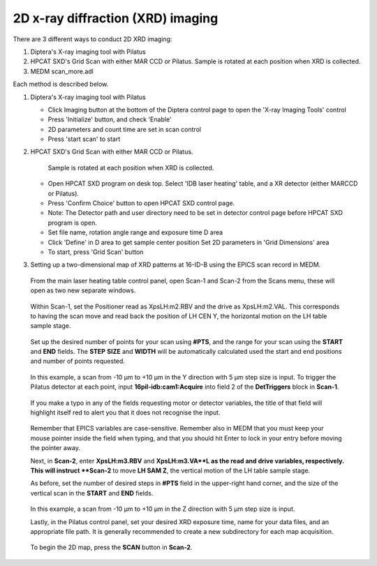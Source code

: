 2D x-ray diffraction (XRD) imaging
----------------------------------

There are 3 different ways to conduct 2D XRD imaging:

1. Diptera's X-ray imaging tool with Pilatus
2. HPCAT SXD's Grid Scan with either MAR CCD or Pilatus. 
   Sample is rotated at each position when XRD is collected.
3. MEDM scan_more.adl

Each method is described below.

1. Diptera's X-ray imaging tool with Pilatus

   - Click Imaging button at the bottom of the Diptera control page
     to open the 'X-ray Imaging Tools' control
   - Press 'Initialize' button, and check 'Enable'
   - 2D parameters and count time are set in scan control
   - Press 'start scan' to start

2. HPCAT SXD's Grid Scan with either MAR CCD or Pilatus.
   
    Sample is rotated at each position when XRD is collected.

   - Open HPCAT SXD program on desk top. Select 'IDB laser
     heating' table, and a XR detector (either MARCCD or Pilatus).
   - Press 'Confirm Choice' button to open HPCAT SXD control
     page.

   - Note: The Detector path and user directory need to be set in
     detector control page before HPCAT SXD program is open.
   - Set file name, rotation angle range and exposure time D area
   - Click 'Define' in D area to get sample center position
     Set 2D parameters in 'Grid Dimensions' area
   - To start, press 'Grid Scan' button

3. Setting up a two-dimensional map of XRD patterns at 16-ID-B using the EPICS scan record in MEDM.

   .. figure:: /images/operation/epics/2d_scan/16IDB_dacxrd_LH_scans.png
      :alt: 16IDB_dacxrd_LH.adl
      :width: 540px
      :align: center

  From the main laser heating table control panel, open Scan-1 and Scan-2 from the Scans menu, these will open as two new separate windows.

  .. figure:: /images/operation/epics/2d_scan/16IDB_dacxrd_LH_scans_1.png
      :alt: scan_more.adl
      :width: 300px
      :align: center

  Within Scan-1, set the Positioner read as XpsLH:m2.RBV and the drive as XpsLH:m2.VAL. This corresponds to having the scan move and read back the position of LH CEN Y, the horizontal motion on the LH table sample stage.

  .. figure:: /images/operation/epics/2d_scan/16IDB_dacxrd_LH_scans_2.png
      :alt: scan_more.adl
      :width: 300px
      :align: center

  Set up the desired number of points for your scan using **#PTS**, and the range for your scan using the **START** and **END** fields. The **STEP** **SIZE** and **WIDTH** will be automatically calculated used the start and end positions and number of points requested.

  .. figure:: /images/operation/epics/2d_scan/16IDB_dacxrd_LH_scans_3.png
      :alt: scan_more.adl
      :width: 300px
      :align: center

  In this example, a scan from -10 µm to +10 µm in the Y direction with 5 µm step size is input.
  To trigger the Pilatus detector at each point, input **16pil-idb:cam1:Acquire** into field 2 of the **DetTriggers** block in **Scan-1**.

  .. figure:: /images/operation/epics/2d_scan/16IDB_dacxrd_LH_scans_4.png
      :alt: scan_more.adl
      :width: 300px
      :align: center

  If you make a typo in any of the fields requesting motor or detector variables, the title of that field will highlight itself red to alert you that it does not recognise the input.

  .. figure:: /images/operation/epics/2d_scan/16IDB_dacxrd_LH_scans_5.png
      :alt: scan_more.adl
      :width: 300px
      :align: center

  Remember that EPICS variables are case-sensitive. Remember also in MEDM that you must keep your mouse pointer inside the field when typing, and that you should hit Enter to lock in your entry before moving the pointer away.

  Next, in **Scan-2**, enter **XpsLH:m3.RBV** and **XpsLH:m3.VA**L as the read and drive variables, respectively. This will instruct **Scan-2** to move **LH SAM Z**, the vertical motion of the LH table sample stage.

  As before, set the number of desired steps in **#PTS** field in the upper-right hand corner, and the size of the vertical scan in the **START** and **END** fields.

  .. figure:: /images/operation/epics/2d_scan/16IDB_dacxrd_LH_scans_6.png
      :alt: scan_more.adl
      :width: 300px
      :align: center

  In this example, a scan from -10 µm to +10 µm in the Z direction with 5 µm step size is input.

  Lastly, in the Pilatus control panel, set your desired XRD exposure time, name for your data files, and an appropriate file path. It is generally recommended to create a new subdirectory for each map acquisition.

  .. figure:: /images/operation/epics/16IDB_PilatusShort.adl.png
      :alt: 16IDB_PilatusShort.adl.adl
      :width: 720px
      :align: center


  To begin the 2D map, press the **SCAN** button in **Scan-2**.

    .. figure:: /images/operation/epics/2d_scan/16IDB_dacxrd_LH_scans_7.png
      :alt: scan_more.adl
      :width: 300px
      :align: center
